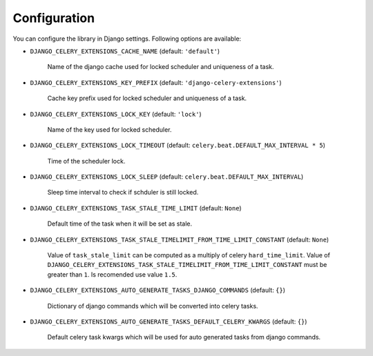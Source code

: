 .. _config:

=============
Configuration
=============

You can configure the library in Django settings. Following options are available:

* ``DJANGO_CELERY_EXTENSIONS_CACHE_NAME`` (default: ``'default'``)

    Name of the django cache used for locked scheduler and uniqueness of a task.


* ``DJANGO_CELERY_EXTENSIONS_KEY_PREFIX`` (default: ``'django-celery-extensions'``)

    Cache key prefix used for locked scheduler and uniqueness of a task.


* ``DJANGO_CELERY_EXTENSIONS_LOCK_KEY`` (default: ``'lock'``)

    Name of the key used for locked scheduler.


* ``DJANGO_CELERY_EXTENSIONS_LOCK_TIMEOUT`` (default: ``celery.beat.DEFAULT_MAX_INTERVAL * 5``)

    Time of the scheduler lock.


* ``DJANGO_CELERY_EXTENSIONS_LOCK_SLEEP`` (default: ``celery.beat.DEFAULT_MAX_INTERVAL``)

    Sleep time interval to check if schduler is still locked.


* ``DJANGO_CELERY_EXTENSIONS_TASK_STALE_TIME_LIMIT`` (default: ``None``)

    Default time of the task when it will be set as stale.


* ``DJANGO_CELERY_EXTENSIONS_TASK_STALE_TIMELIMIT_FROM_TIME_LIMIT_CONSTANT`` (default: ``None``)

    Value of ``task_stale_limit`` can be computed as a multiply of celery ``hard_time_limit``. Value of ``DJANGO_CELERY_EXTENSIONS_TASK_STALE_TIMELIMIT_FROM_TIME_LIMIT_CONSTANT`` must be greater than ``1``. Is recomended use value ``1.5``.


* ``DJANGO_CELERY_EXTENSIONS_AUTO_GENERATE_TASKS_DJANGO_COMMANDS`` (default: ``{}``)

    Dictionary of django commands which will be converted into celery tasks.


* ``DJANGO_CELERY_EXTENSIONS_AUTO_GENERATE_TASKS_DEFAULT_CELERY_KWARGS`` (default: ``{}``)

    Default celery task kwargs which will be used for auto generated tasks from django commands.
